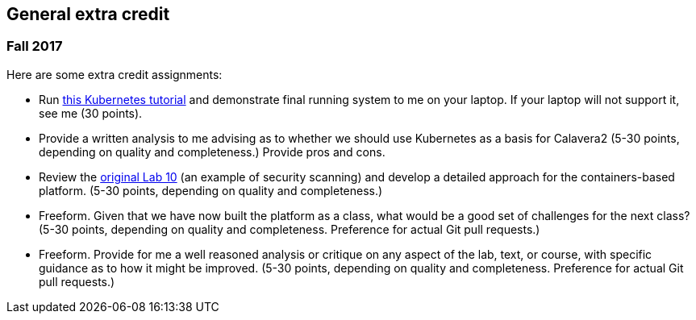 == General extra credit

=== Fall 2017

Here are some extra credit assignments:

* Run https://kubernetes.io/docs/getting-started-guides/minikube/[this Kubernetes tutorial] and demonstrate final running system to me on your laptop. If your laptop will not support it, see me (30 points).
* Provide a written analysis to me advising as to whether we should use Kubernetes as a basis for Calavera2 (5-30 points, depending on quality and completeness.) Provide pros and cons.
* Review the https://github.com/dm-academy/aitm-labs/blob/master/Lab-10/10-combined-lab.adoc[original Lab 10] (an example of security scanning) and develop a detailed approach for the containers-based platform. (5-30 points, depending on quality and completeness.)
* Freeform. Given that we have now built the platform as a class, what would be a good set of challenges for the next class? (5-30 points, depending on quality and completeness. Preference for actual Git pull requests.)
* Freeform. Provide for me a well reasoned analysis or critique on any aspect of the lab, text, or course, with specific guidance as to how it might be improved. (5-30 points, depending on quality and completeness. Preference for actual Git pull requests.)
